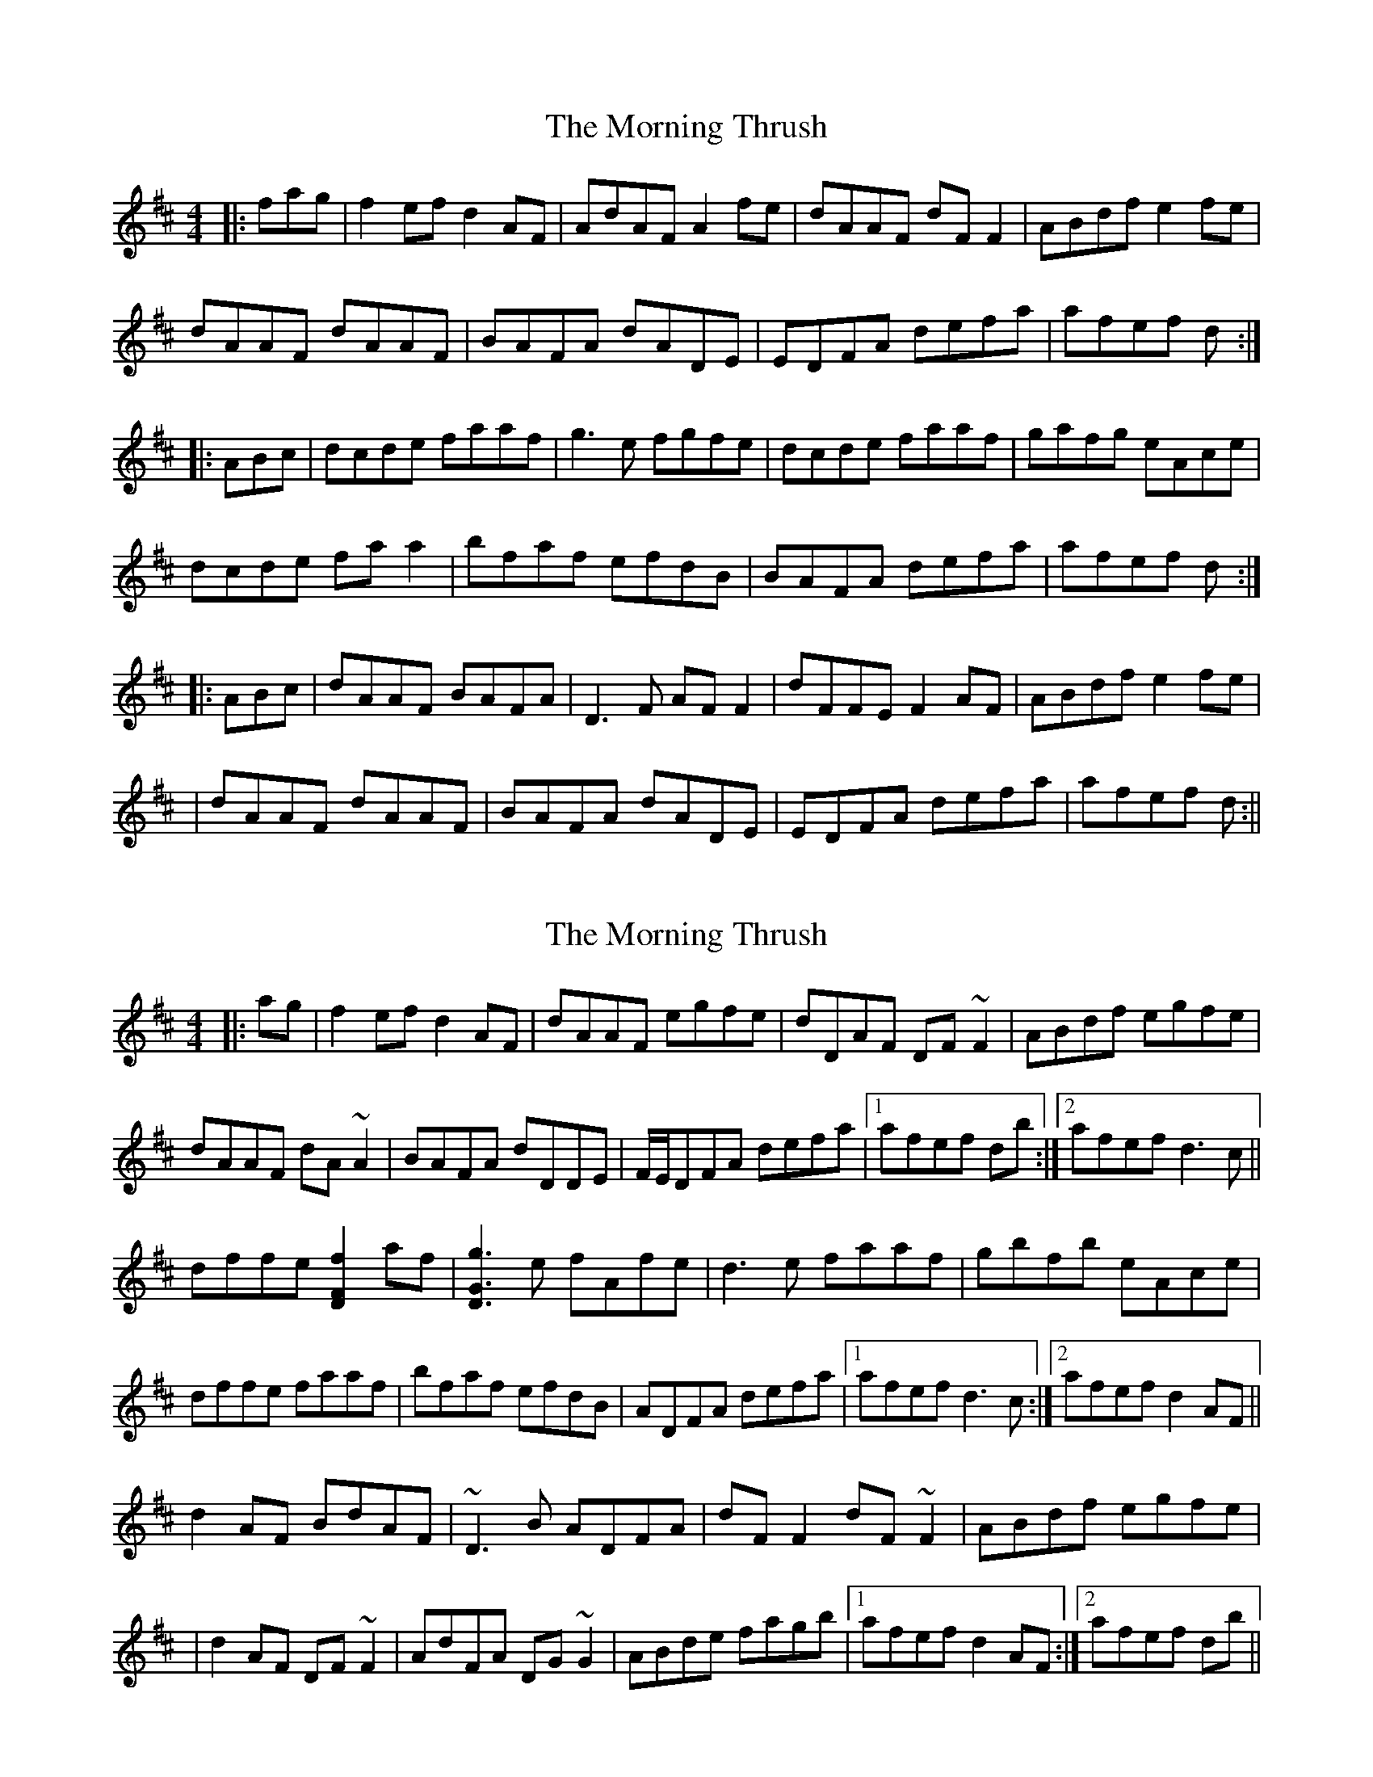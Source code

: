 X: 1
T: Morning Thrush, The
Z: Paul-Kin
S: https://thesession.org/tunes/967#setting967
R: reel
M: 4/4
L: 1/8
K: Dmaj
|:fag|f2ef d2AF|AdAF A2fe|dAAF dFF2|ABdf e2fe|
dAAF dAAF|BAFA dADE|EDFA defa|afef d:|
|:ABc|dcde faaf|g3e fgfe|dcde faaf|gafg eAce|
dcde faa2|bfaf efdB|BAFA defa|afef d:|
|:ABc|dAAF BAFA|D3F AFF2|dFFE F2AF|ABdf e2fe|
|dAAF dAAF|BAFA dADE|EDFA defa|afef d:||
X: 2
T: Morning Thrush, The
Z: Phantom Button
S: https://thesession.org/tunes/967#setting14162
R: reel
M: 4/4
L: 1/8
K: Dmaj
|:ag|f2ef d2AF|dAAF egfe|dDAF DF~F2|ABdf egfe|dAAF dA~A2|BAFA dDDE|F/E/DFA defa|1afef db:|2afef d3c||dffe [f2F2D2]af|[g3G3D3]e fAfe|d3e faaf|gbfb eAce|dffe faaf|bfaf efdB|ADFA defa|1afef d3c:|2afef d2AF||d2AF BdAF|~D3B ADFA|dFF2 dF~F2|ABdf egfe||d2AF DF~F2|AdFA DG~G2|ABde fagb|1afef d2AF:|2afef db||
X: 3
T: Morning Thrush, The
Z: Bregolas
S: https://thesession.org/tunes/967#setting14163
R: reel
M: 4/4
L: 1/8
K: Dmaj
fag|:~f2ef d2AF|dAAF A2fe|d2AF DF~F2|ABdf egfe|dAAF dAAF|BAFA dADE|EDFA defa|1afef dfag:|2afef d2(3ABc|||:dffe f2af|.g.g.ge .f.f.fe|dcde faaf|~g3f eAce|dffe fa~a2|bfaf ecdB|ADFA defa|afef d2(3ABc:||:dAAF BAAF|DFDF AF~F2|dFAF dF~F2|ABdf e2fe||dFAF DF~F2|AdfA DF~F2|ABdg f/g/agb|1afef d2(3ABc:|2afef d4||
X: 4
T: Morning Thrush, The
Z: Bregolas
S: https://thesession.org/tunes/967#setting14164
R: reel
M: 4/4
L: 1/8
K: Dmaj
ag|:~f2ef d2AF|AdAF Agfe|d2AF DF~F2|ABdf egfe|d2AF dAAF|BAFA dADE|EDFA defa|1afef dfag:|2afef d2(3ABc|||:dcde faaf|~g3e fgfe|d2(3.f.fe faaf|gafg eAce|dffe fa~a2|bfaf ecdB|ADFA defa|afef d2(3ABc:||:dAAF BAAF|~D3F ADFA|dFFE ~F2BF|ABdf egfe||dFAF DF~F2|AdFA DFBF|ABdg fagb|1afef d2(3ABc:|2afef d4||
X: 5
T: Morning Thrush, The
Z: JACKB
S: https://thesession.org/tunes/967#setting14165
R: reel
M: 4/4
L: 1/8
K: Dmaj
|:ag|f2 ef d2 AF|AdAF Agfe|d2 AF DF F2|ABdf egfe|
d2 AF dAAF|BAFA dADE|EDFA defa|afef d2:||
|:(3ABc|dcde faaf|g3e fgfe|d2 (3gfe faaf|gafg eAce|
dffe fa a2|bgaf ecdB|ADFA defa|afef d2:|
|:(3ABc|dAAF BAAF|D3F ADFA|dFFE F3B|ABdf e2 (3gfe|
dFAF DF F2|AdFA DF F2|ABdf defa|afef d2:||
X: 6
T: Morning Thrush, The
Z: Ash O'Rourke
S: https://thesession.org/tunes/967#setting30578
R: reel
M: 4/4
L: 1/8
K: Dmaj
|:ag|f2ef d2AF|AdAF A2 (3gfe|dAAF DFF2|ABdf ef (3gfe|
dAAF dAAF|BAFA dADE|ED (3FGA defa|afef d2:|
|:(3ABc|dgfe faaf|g3e f3e|dcde faaf|gefd egfe|
dgfe faa2|bgaf ecdB|ADFA defa|afef d2:|
|:(3ABc|dAAF BdAF|D2 DB ADFA|dF F2 dFAF|ABdf ef (3gfe|
|dAAF DF F2|AdAF D F3|ABde fagb|afef d2:||
